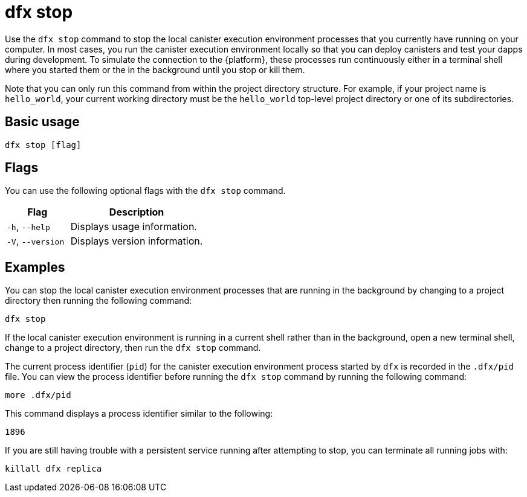 = dfx stop

Use the `+dfx stop+` command to stop the local canister execution environment processes that you currently have running on your computer.
In most cases, you run the canister execution environment locally so that you can deploy canisters and test your dapps during development.
To simulate the connection to the {platform}, these processes run continuously either in a terminal shell where you started them or the in the background until you stop or kill them.

Note that you can only run this command from within the project directory structure.
For example, if your project name is `+hello_world+`, your current working directory must be the `+hello_world+` top-level project directory or one of its subdirectories.

== Basic usage

[source,bash]
----
dfx stop [flag]
----

== Flags

You can use the following optional flags with the `+dfx stop+` command.

[width="100%",cols="<32%,<68%",options="header",]
|===
|Flag |Description
|`+-h+`, `+--help+` |Displays usage information.

|`+-V+`, `+--version+` |Displays version information.
|===

== Examples

You can stop the local canister execution environment processes that are running in the background by changing to a project directory then running the following command:

[source,bash]
----
dfx stop
----

If the local canister execution environment is running in a current shell rather than in the background, open a new terminal shell, change to a project directory, then run the `+dfx stop+` command.

The current process identifier (`+pid+`) for the canister execution environment process started by `+dfx+` is recorded in the `+.dfx/pid+` file.
You can view the process identifier before running the `+dfx stop+` command by running the following command:

[source,bash]
----
more .dfx/pid
----

This command displays a process identifier similar to the following:

[source,bash]
----
1896
----

If you are still having trouble with a persistent service running after attempting to stop, you can terminate all running jobs with:

[source,bash]
----
killall dfx replica
----
